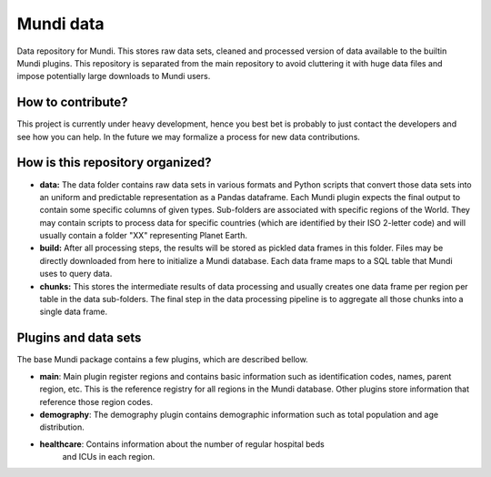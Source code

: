 Mundi data
==========

Data repository for Mundi. This stores raw data sets, cleaned and processed version of
data available to the builtin Mundi plugins. This repository is separated from the main
repository to avoid cluttering it with huge data files and impose potentially large downloads
to Mundi users.


How to contribute?
------------------

This project is currently under heavy development, hence you best bet is probably to just
contact the developers and see how you can help. In the future we may formalize a process
for new data contributions.


How is this repository organized?
---------------------------------

* **data:** The data folder contains raw data sets in various formats and Python scripts
  that convert those data sets into an uniform and predictable representation as a
  Pandas dataframe. Each Mundi plugin expects the final output to contain some specific
  columns of given types. Sub-folders are associated with specific regions of the World.
  They may contain scripts to process data for specific countries (which are identified by
  their ISO 2-letter code) and will usually contain a folder "XX" representing Planet
  Earth.
* **build:** After all processing steps, the results will be stored as pickled data frames
  in this folder. Files may be directly downloaded from here to initialize a Mundi
  database. Each data frame maps to a SQL table that Mundi uses to query data.
* **chunks:** This stores the intermediate results of data processing and usually creates one
  data frame per region per table in the data sub-folders. The final step in the data
  processing pipeline is to aggregate all those chunks into a single data frame.


Plugins and data sets
---------------------

The base Mundi package contains a few plugins, which are described bellow.

* **main**: Main plugin register regions and contains basic information such as
  identification codes, names, parent region, etc. This is the reference registry
  for all regions in the Mundi database. Other plugins store information that
  reference those region codes.
* **demography**: The demography plugin contains demographic information such as
  total population and age distribution.
* **healthcare**: Contains information about the number of regular hospital beds
   and ICUs in each region.
